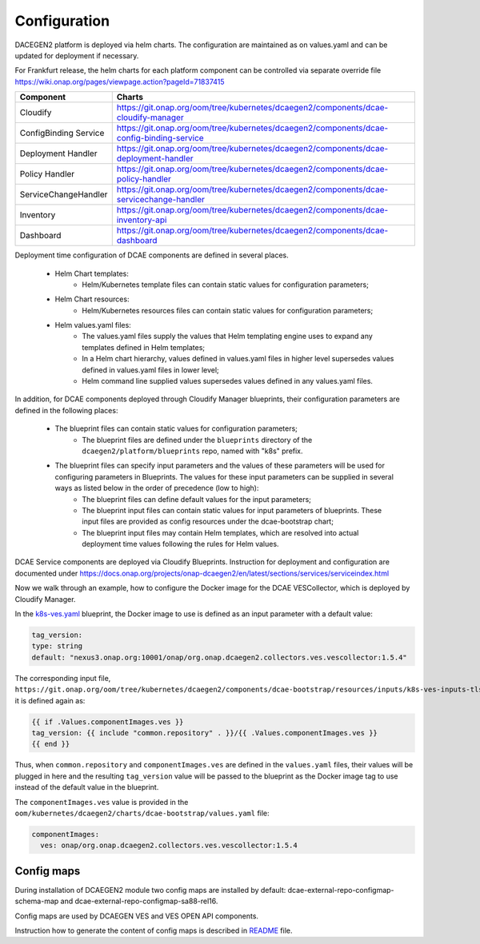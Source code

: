 .. This work is licensed under a Creative Commons Attribution 4.0 International License.
.. http://creativecommons.org/licenses/by/4.0
.. _configuration:

Configuration
=============

DACEGEN2 platform is deployed via helm charts. The configuration are maintained as on values.yaml and can be updated for deployment if necessary.

For Frankfurt release, the helm charts for each platform component can be controlled via separate override file
https://wiki.onap.org/pages/viewpage.action?pageId=71837415




.. csv-table::
   :header: "Component", "Charts"
   :widths: 22,100

   "Cloudify", "https://git.onap.org/oom/tree/kubernetes/dcaegen2/components/dcae-cloudify-manager"
   "ConfigBinding Service", "https://git.onap.org/oom/tree/kubernetes/dcaegen2/components/dcae-config-binding-service"
   "Deployment Handler", "https://git.onap.org/oom/tree/kubernetes/dcaegen2/components/dcae-deployment-handler"
   "Policy Handler", "https://git.onap.org/oom/tree/kubernetes/dcaegen2/components/dcae-policy-handler"
   "ServiceChangeHandler", "https://git.onap.org/oom/tree/kubernetes/dcaegen2/components/dcae-servicechange-handler"
   "Inventory", "https://git.onap.org/oom/tree/kubernetes/dcaegen2/components/dcae-inventory-api"
   "Dashboard", "https://git.onap.org/oom/tree/kubernetes/dcaegen2/components/dcae-dashboard"
   


Deployment time configuration of DCAE components are defined in several places.

  * Helm Chart templates:
     * Helm/Kubernetes template files can contain static values for configuration parameters;
  * Helm Chart resources:
     * Helm/Kubernetes resources files can contain static values for configuration parameters;
  * Helm values.yaml files:
     * The values.yaml files supply the values that Helm templating engine uses to expand any templates defined in Helm templates;
     * In a Helm chart hierarchy, values defined in values.yaml files in higher level supersedes values defined in values.yaml files in lower level;
     * Helm command line supplied values supersedes values defined in any values.yaml files.

In addition, for DCAE components deployed through Cloudify Manager blueprints, their configuration parameters are defined in the following places:

     * The blueprint files can contain static values for configuration parameters;
        * The blueprint files are defined under the ``blueprints`` directory of the ``dcaegen2/platform/blueprints`` repo, named with "k8s" prefix.
     * The blueprint files can specify input parameters and the values of these parameters will be used for configuring parameters in Blueprints.  The values for these input parameters can be supplied in several ways as listed below in the order of precedence (low to high):
        * The blueprint files can define default values for the input parameters;
        * The blueprint input files can contain static values for input parameters of blueprints.  These input files are provided as config resources under the dcae-bootstrap chart;
        * The blueprint input files may contain Helm templates, which are resolved into actual deployment time values following the rules for Helm values.


DCAE Service components are deployed via Cloudify Blueprints. Instruction for deployment and configuration are documented under https://docs.onap.org/projects/onap-dcaegen2/en/latest/sections/services/serviceindex.html

Now we walk through an example, how to configure the Docker image for the DCAE VESCollector, which is deployed by Cloudify Manager.

In the  `k8s-ves.yaml <https://git.onap.org/dcaegen2/platform/blueprints/tree/blueprints/k8s-ves.yaml>`_ blueprint, the Docker image to use is defined as an input parameter with a default value:

.. code-block:: yaml

    tag_version:
    type: string
    default: "nexus3.onap.org:10001/onap/org.onap.dcaegen2.collectors.ves.vescollector:1.5.4"
    
The corresponding input file, ``https://git.onap.org/oom/tree/kubernetes/dcaegen2/components/dcae-bootstrap/resources/inputs/k8s-ves-inputs-tls.yaml``,
it is defined again as:

.. code-block:: yaml

  {{ if .Values.componentImages.ves }}
  tag_version: {{ include "common.repository" . }}/{{ .Values.componentImages.ves }}
  {{ end }}
  

Thus, when ``common.repository`` and ``componentImages.ves`` are defined in the ``values.yaml`` files,
their values will be plugged in here and the resulting ``tag_version`` value
will be passed to the blueprint as the Docker image tag to use instead of the default value in the blueprint.

The ``componentImages.ves`` value is provided in the ``oom/kubernetes/dcaegen2/charts/dcae-bootstrap/values.yaml`` file:

.. code-block:: yaml

  componentImages:
    ves: onap/org.onap.dcaegen2.collectors.ves.vescollector:1.5.4

Config maps
-----------

During installation of DCAEGEN2 module two config maps are installed by default: dcae-external-repo-configmap-schema-map and dcae-external-repo-configmap-sa88-rel16.

Config maps are used by DCAEGEN VES and VES OPEN API components.

Instruction how to generate the content of config maps is described in `README <https://gerrit.onap.org/r/gitweb?p=oom/utils.git;a=blob_plain;f=external-schema-repo-generator/README.md;hb=refs/heads/master>`_ file. 
